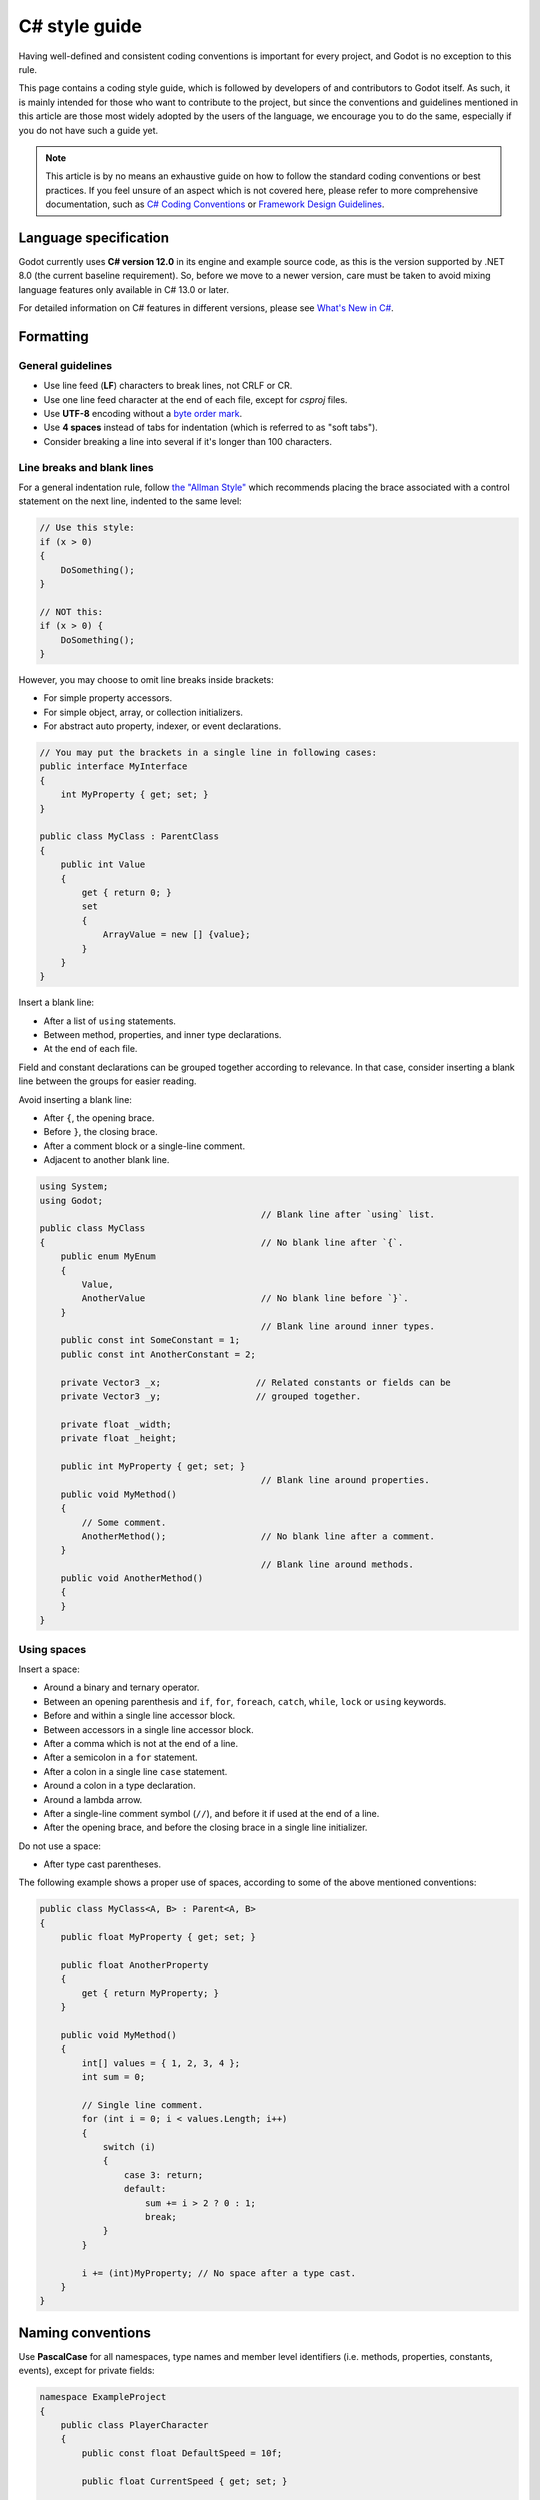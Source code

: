 .. _doc_c_sharp_styleguide:

C# style guide
==============

Having well-defined and consistent coding conventions is important for every project, and Godot
is no exception to this rule.

This page contains a coding style guide, which is followed by developers of and contributors to Godot
itself. As such, it is mainly intended for those who want to contribute to the project, but since
the conventions and guidelines mentioned in this article are those most widely adopted by the users
of the language, we encourage you to do the same, especially if you do not have such a guide yet.

.. note:: This article is by no means an exhaustive guide on how to follow the standard coding
        conventions or best practices. If you feel unsure of an aspect which is not covered here,
        please refer to more comprehensive documentation, such as
        `C# Coding Conventions <https://docs.microsoft.com/en-us/dotnet/csharp/programming-guide/inside-a-program/coding-conventions>`_ or
        `Framework Design Guidelines <https://docs.microsoft.com/en-us/dotnet/standard/design-guidelines/naming-guidelines>`_.

Language specification
----------------------

Godot currently uses **C# version 12.0** in its engine and example source code,
as this is the version supported by .NET 8.0 (the current baseline requirement).
So, before we move to a newer version, care must be taken to avoid mixing
language features only available in C# 13.0 or later.

For detailed information on C# features in different versions, please see
`What's New in C# <https://docs.microsoft.com/en-us/dotnet/csharp/whats-new/>`_.

Formatting
----------

General guidelines
~~~~~~~~~~~~~~~~~~

* Use line feed (**LF**) characters to break lines, not CRLF or CR.
* Use one line feed character at the end of each file, except for `csproj` files.
* Use **UTF-8** encoding without a `byte order mark <https://en.wikipedia.org/wiki/Byte_order_mark>`_.
* Use **4 spaces** instead of tabs for indentation (which is referred to as "soft tabs").
* Consider breaking a line into several if it's longer than 100 characters.


Line breaks and blank lines
~~~~~~~~~~~~~~~~~~~~~~~~~~~

For a general indentation rule, follow `the "Allman Style" <https://en.wikipedia.org/wiki/Indentation_style#Allman_style>`_
which recommends placing the brace associated with a control statement on the next line, indented to
the same level:

.. code-block:: csharp

    // Use this style:
    if (x > 0)
    {
        DoSomething();
    }

    // NOT this:
    if (x > 0) {
        DoSomething();
    }

However, you may choose to omit line breaks inside brackets:

* For simple property accessors.
* For simple object, array, or collection initializers.
* For abstract auto property, indexer, or event declarations.

.. code-block:: csharp

    // You may put the brackets in a single line in following cases:
    public interface MyInterface
    {
        int MyProperty { get; set; }
    }

    public class MyClass : ParentClass
    {
        public int Value
        {
            get { return 0; }
            set
            {
                ArrayValue = new [] {value};
            }
        }
    }

Insert a blank line:

* After a list of ``using`` statements.
* Between method, properties, and inner type declarations.
* At the end of each file.

Field and constant declarations can be grouped together according to relevance. In that case, consider
inserting a blank line between the groups for easier reading.

Avoid inserting a blank line:

* After ``{``, the opening brace.
* Before ``}``, the closing brace.
* After a comment block or a single-line comment.
* Adjacent to another blank line.

.. code-block:: csharp

    using System;
    using Godot;
                                              // Blank line after `using` list.
    public class MyClass
    {                                         // No blank line after `{`.
        public enum MyEnum
        {
            Value,
            AnotherValue                      // No blank line before `}`.
        }
                                              // Blank line around inner types.
        public const int SomeConstant = 1;
        public const int AnotherConstant = 2;

        private Vector3 _x;                  // Related constants or fields can be
        private Vector3 _y;                  // grouped together.

        private float _width;
        private float _height;

        public int MyProperty { get; set; }
                                              // Blank line around properties.
        public void MyMethod()
        {
            // Some comment.
            AnotherMethod();                  // No blank line after a comment.
        }
                                              // Blank line around methods.
        public void AnotherMethod()
        {
        }
    }


Using spaces
~~~~~~~~~~~~

Insert a space:

* Around a binary and ternary operator.
* Between an opening parenthesis and ``if``, ``for``, ``foreach``, ``catch``, ``while``, ``lock`` or ``using`` keywords.
* Before and within a single line accessor block.
* Between accessors in a single line accessor block.
* After a comma which is not at the end of a line.
* After a semicolon in a ``for`` statement.
* After a colon in a single line ``case`` statement.
* Around a colon in a type declaration.
* Around a lambda arrow.
* After a single-line comment symbol (``//``), and before it if used at the end of a line.
* After the opening brace, and before the closing brace in a single line initializer.

Do not use a space:

* After type cast parentheses.

The following example shows a proper use of spaces, according to some of the above mentioned conventions:

.. code-block:: csharp

    public class MyClass<A, B> : Parent<A, B>
    {
        public float MyProperty { get; set; }

        public float AnotherProperty
        {
            get { return MyProperty; }
        }

        public void MyMethod()
        {
            int[] values = { 1, 2, 3, 4 };
            int sum = 0;

            // Single line comment.
            for (int i = 0; i < values.Length; i++)
            {
                switch (i)
                {
                    case 3: return;
                    default:
                        sum += i > 2 ? 0 : 1;
                        break;
                }
            }

            i += (int)MyProperty; // No space after a type cast.
        }
    }

Naming conventions
------------------

Use **PascalCase** for all namespaces, type names and member level identifiers (i.e. methods, properties,
constants, events), except for private fields:

.. code-block:: csharp

    namespace ExampleProject
    {
        public class PlayerCharacter
        {
            public const float DefaultSpeed = 10f;

            public float CurrentSpeed { get; set; }

            protected int HitPoints;

            private void CalculateWeaponDamage()
            {
            }
        }
    }

Use **camelCase** for all other identifiers (i.e. local variables, method arguments), and use
an underscore (``_``) as a prefix for private fields (but not for methods or properties, as explained above):

.. code-block:: csharp

    private Vector3 _aimingAt; // Use an `_` prefix for private fields.

    private void Attack(float attackStrength)
    {
        Enemy targetFound = FindTarget(_aimingAt);

        targetFound?.Hit(attackStrength);
    }

There's an exception with acronyms which consist of two letters, like ``UI``, which should be written in
uppercase letters where PascalCase would be expected, and in lowercase letters otherwise.

Note that ``id`` is **not** an acronym, so it should be treated as a normal identifier:

.. code-block:: csharp

    public string Id { get; }

    public UIManager UI
    {
        get { return uiManager; }
    }

It is generally discouraged to use a type name as a prefix of an identifier, like ``string strText``
or ``float fPower``, for example. An exception is made, however, for interfaces, which
**should**, in fact, have an uppercase letter ``I`` prefixed to their names, like ``IInventoryHolder`` or ``IDamageable``.

Lastly, consider choosing descriptive names and do not try to shorten them too much if it affects
readability.

For instance, if you want to write code to find a nearby enemy and hit it with a weapon, prefer:

.. code-block:: csharp

    FindNearbyEnemy()?.Damage(weaponDamage);

Rather than:

.. code-block:: csharp

    FindNode()?.Change(wpnDmg);

Member variables
----------------

Don't declare member variables if they are only used locally in a method, as it
makes the code more difficult to follow. Instead, declare them as local
variables in the method's body.

Local variables
---------------

Declare local variables as close as possible to their first use. This makes it
easier to follow the code, without having to scroll too much to find where the
variable was declared.

Implicitly typed local variables
--------------------------------

Consider using implicitly typing (``var``) for declaration of a local variable, but do so
**only when the type is evident** from the right side of the assignment:

.. code-block:: csharp

    // You can use `var` for these cases:

    var direction = new Vector2(1, 0);

    var value = (int)speed;

    var text = "Some value";

    for (var i = 0; i < 10; i++)
    {
    }

    // But not for these:

    var value = GetValue();

    var velocity = direction * 1.5;

    // It's generally a better idea to use explicit typing for numeric values, especially with
    // the existence of the `real_t` alias in Godot, which can either be double or float
    // depending on the build configuration.

    var value = 1.5;

Other considerations
--------------------

 * Use explicit access modifiers.
 * Use properties instead of non-private fields.
 * Use modifiers in this order:
   ``public``/``protected``/``private``/``internal``/``virtual``/``override``/``abstract``/``new``/``static``/``readonly``.
 * Avoid using fully-qualified names or ``this.`` prefix for members when it's not necessary.
 * Remove unused ``using`` statements and unnecessary parentheses.
 * Consider omitting the default initial value for a type.
 * Consider using null-conditional operators or type initializers to make the code more compact.
 * Use safe cast when there is a possibility of the value being a different type, and use direct cast otherwise.
